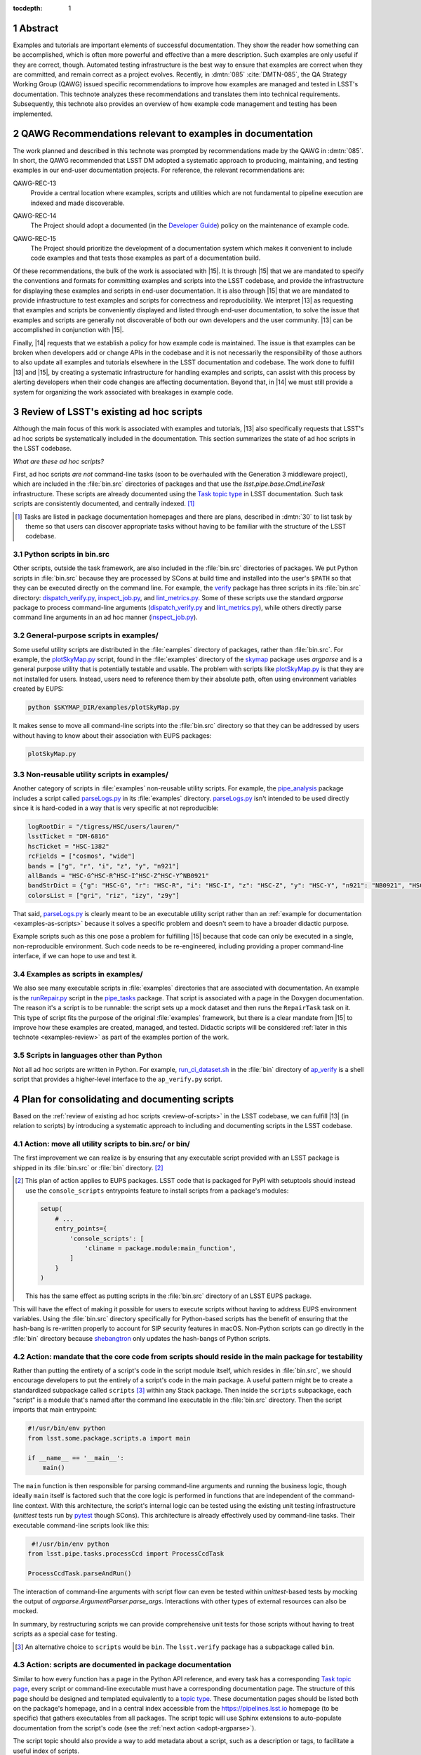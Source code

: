 :tocdepth: 1

.. sectnum::

Abstract
========

Examples and tutorials are important elements of successful documentation.
They show the reader how something can be accomplished, which is often more powerful and effective than a mere description.
Such examples are only useful if they are correct, though.
Automated testing infrastructure is the best way to ensure that examples are correct when they are committed, and remain correct as a project evolves.
Recently, in :dmtn:`085` :cite:`DMTN-085`, the QA Strategy Working Group (QAWG)  issued specific recommendations to improve how examples are managed and tested in LSST's documentation.
This technote analyzes these recommendations and translates them into technical requirements.
Subsequently, this technote also provides an overview of how example code management and testing has been implemented.

.. _recs:

QAWG Recommendations relevant to examples in documentation
==========================================================

The work planned and described in this technote was prompted by recommendations made by the QAWG in :dmtn:`085`.
In short, the QAWG recommended that LSST DM adopted a systematic approach to producing, maintaining, and testing examples in our end-user documentation projects.
For reference, the relevant recommendations are:

.. _qawg-rec-13:

QAWG-REC-13
    | Provide a central location where examples, scripts and utilities which are not fundamental to pipeline execution are indexed and made discoverable.

.. _qawg-rec-14:

QAWG-REC-14
    | The Project should adopt a documented (in the `Developer Guide`_) policy on the maintenance of example code.

.. _qawg-rec-15:

QAWG-REC-15
    | The Project should prioritize the development of a documentation system which makes it convenient to include code examples and that tests those examples as part of a documentation build.

Of these recommendations, the bulk of the work is associated with |15|.
It is through |15| that we are mandated to specify the conventions and formats for committing examples and scripts into the LSST codebase, and provide the infrastructure for displaying these examples and scripts in end-user documentation.
It is also through |15| that we are mandated to provide infrastructure to test examples and scripts for correctness and reproducibility.
We interpret |13| as requesting that examples and scripts be conveniently displayed and listed through end-user documentation, to solve the issue that examples and scripts are generally not discoverable of both our own developers and the user community.
|13| can be accomplished in conjunction with |15|.

Finally, |14| requests that we establish a policy for how example code is maintained.
The issue is that examples can be broken when developers add or change APIs in the codebase and it is not necessarily the responsibility of those authors to also update all examples and tutorials elsewhere in the LSST documentation and codebase.
The work done to fulfill |13| and |15|, by creating a systematic infrastructure for handling examples and scripts, can assist with this process by alerting developers when their code changes are affecting documentation.
Beyond that, in |14| we must still provide a system for organizing the work associated with breakages in example code.

.. _review-of-scripts:

Review of LSST's existing ad hoc scripts
========================================

Although the main focus of this work is associated with examples and tutorials, |13| also specifically requests that LSST's ad hoc scripts be systematically included in the documentation.
This section summarizes the state of ad hoc scripts in the LSST codebase.

*What are these ad hoc scripts?*

First, ad hoc scripts *are not* command-line tasks (soon to be overhauled with the Generation 3 middleware project), which are included in the :file:`bin.src` directories of packages and that use the `lsst.pipe.base.CmdLineTask` infrastructure.
These scripts are already documented using the `Task topic type`_ in LSST documentation.
Such task scripts are consistently documented, and centrally indexed. [#taskindex]_

.. [#taskindex] Tasks are listed in package documentation homepages and there are plans, described in :dmtn:`30` to list task by theme so that users can discover appropriate tasks without having to be familiar with the structure of the LSST codebase.

.. _scripts-in-binsrc:

Python scripts in bin.src
-------------------------

Other scripts, outside the task framework, are also included in the :file:`bin.src` directories of packages.
We put Python scripts in :file:`bin.src` because they are processed by SCons at build time and installed into the user's ``$PATH`` so that they can be executed directly on the command line.
For example, the verify_ package has three scripts in its :file:`bin.src` directory: dispatch_verify.py_, inspect_job.py_, and lint_metrics.py_.
Some of these scripts use the standard `argparse` package to process command-line arguments (dispatch_verify.py_ and lint_metrics.py_), while others directly parse command line arguments in an ad hoc manner (`inspect_job.py`_).

.. note that lint metrics does not its argparse parser in an importable place.

.. _general-purpose-scripts-in-examples:

General-purpose scripts in examples/
------------------------------------

Some useful utility scripts are distributed in the :file:`eamples` directory of packages, rather than :file:`bin.src`.
For example, the plotSkyMap.py_ script, found in the :file:`examples` directory of the skymap_ package uses `argparse` and is a general purpose utility that is potentially testable and usable.
The problem with scripts like plotSkyMap.py_ is that they are not installed for users.
Instead, users need to reference them by their absolute path, often using environment variables created by EUPS:

.. code-block:: sh

   python $SKYMAP_DIR/examples/plotSkyMap.py

It makes sense to move all command-line scripts into the :file:`bin.src` directory so that they can be addressed by users without having to know about their association with EUPS packages:

.. code-block:: sh

   plotSkyMap.py

.. _non-reusable-utilities-in-examples:

Non-reusable utility scripts in examples/
-----------------------------------------

Another category of scripts in :file:`examples` non-reusable utility scripts.
For example, the pipe_analysis_ package includes a script called parseLogs.py_ in its :file:`examples` directory.
parseLogs.py_ isn't intended to be used directly since it is hard-coded in a way that is very specific at not reproducible:

.. code-block:: py

   logRootDir = "/tigress/HSC/users/lauren/"
   lsstTicket = "DM-6816"
   hscTicket = "HSC-1382"
   rcFields = ["cosmos", "wide"]
   bands = ["g", "r", "i", "z", "y", "n921"]
   allBands = "HSC-G^HSC-R^HSC-I^HSC-Z^HSC-Y^NB0921"
   bandStrDict = {"g": "HSC-G", "r": "HSC-R", "i": "HSC-I", "z": "HSC-Z", "y": "HSC-Y", "n921": "NB0921", "HSC-G^HSC-R^HSC-I^HSC-Z^HSC-Y^NB0921": "GRIZY9", "HSC-G^HSC-R^HSC-I^HSC-Z^HSC-Y": "GRIZY"}
   colorsList = ["gri", "riz", "izy", "z9y"]

That said, parseLogs.py_ is clearly meant to be an executable utility script rather than an :ref:`example for documentation <examples-as-scripts>` because it solves a specific problem and doesn't seem to have a broader didactic purpose.

Example scripts such as this one pose a problem for fulfilling |15| because that code can only be executed in a single, non-reproducible environment.
Such code needs to be re-engineered, including providing a proper command-line interface, if we can hope to use and test it.

.. _examples-as-scripts:

Examples as scripts in examples/
--------------------------------

We also see many executable scripts in :file:`examples` directories that are associated with documentation.
An example is the runRepair.py_ script in the pipe_tasks_ package.
That script is associated with a page in the Doxygen documentation.
The reason it's a script is to be runnable: the script sets up a mock dataset and then runs the ``RepairTask`` task on it.
This type of script fits the purpose of the original :file:`examples` framework, but there is a clear mandate from |15| to improve how these examples are created, managed, and tested.
Didactic scripts will be considered :ref:`later in this technote <examples-review>` as part of the examples portion of the work.

Scripts in languages other than Python
--------------------------------------

Not all ad hoc scripts are written in Python.
For example, run_ci_dataset.sh_ in the :file:`bin` directory of ap_verify_ is a shell script that provides a higher-level interface to the ``ap_verify.py`` script.

Plan for consolidating and documenting scripts
==============================================

Based on the :ref:`review of existing ad hoc scripts <review-of-scripts>` in the LSST codebase, we can fulfill |13| (in relation to scripts) by introducing a systematic approach to including and documenting scripts in the LSST codebase.

Action: move all utility scripts to bin.src/ or bin/
----------------------------------------------------

The first improvement we can realize is by ensuring that any executable script provided with an LSST package is shipped in its :file:`bin.src` or :file:`bin` directory. [#setuptoolsscripts]_

.. [#setuptoolsscripts]

   This plan of action applies to EUPS packages.
   LSST code that is packaged for PyPI with setuptools should instead use the ``console_scripts`` entrypoints feature to install scripts from a package's modules:

   .. code-block:: py

      setup(
          # ...
          entry_points={
              'console_scripts': [
                  'cliname = package.module:main_function',
              ]
          }
      )

   This has the same effect as putting scripts in the :file:`bin.src` directory of an LSST EUPS package.

This will have the effect of making it possible for users to execute scripts without having to address EUPS environment variables.
Using the :file:`bin.src` directory specifically for Python-based scripts has the benefit of ensuring that the hash-bang is re-written properly to account for SIP security features in macOS.
Non-Python scripts can go directly in the :file:`bin` directory because shebangtron_ only updates the hash-bangs of Python scripts.

Action: mandate that the core code from scripts should reside in the main package for testability
-------------------------------------------------------------------------------------------------

Rather than putting the entirety of a script's code in the script module itself, which resides in :file:`bin.src`, we should encourage developers to put the entirely of a script's code in the main package.
A useful pattern might be to create a standardized subpackage called ``scripts`` [#scripts-name]_ within any Stack package.
Then inside the ``scripts`` subpackage, each "script" is a module that's named after the command line executable in the :file:`bin.src` directory.
Then the script imports that main entrypoint:

.. code-block:: py

   #!/usr/bin/env python
   from lsst.some.package.scripts.a import main

   if __name__ == '__main__':
       main()

The ``main`` function is then responsible for parsing command-line arguments and running the business logic, though ideally ``main`` itself is factored such that the core logic is performed in functions that are independent of the command-line context.
With this architecture, the script's internal logic can be tested using the existing unit testing infrastructure (`unittest` tests run by pytest_ though SCons).
This architecture is already effectively used by command-line tasks.
Their executable command-line scripts look like this:

.. code-block:: py

    #!/usr/bin/env python
   from lsst.pipe.tasks.processCcd import ProcessCcdTask

   ProcessCcdTask.parseAndRun()

The interaction of command-line arguments with script flow can even be tested within `unittest`-based tests by mocking the output of `argparse.ArgumentParser.parse_args`.
Interactions with other types of external resources can also be mocked.

In summary, by restructuring scripts we can provide comprehensive unit tests for those scripts without having to treat scripts as a special case for testing.

.. [#scripts-name]

   An alternative choice to ``scripts`` would be ``bin``.
   The ``lsst.verify`` package has a subpackage called ``bin``.

Action: scripts are documented in package documentation
-------------------------------------------------------

Similar to how every function has a page in the Python API reference, and every task has a corresponding `Task topic page <Task topic type>`_, every script or command-line executable must have a corresponding documentation page.
The structure of this page should be designed and templated equivalently to a `topic type`_.
These documentation pages should be listed both on the package's homepage, and in a central index accessible from the https://pipelines.lsst.io homepage (to be specific) that gathers executables from all packages.
The script topic will use Sphinx extensions to auto-populate documentation from the script's code (see the :ref:`next action <adopt-argparse>`).

The script topic should also provide a way to add metadata about a script, such as a description or tags, to facilitate a useful index of scripts.

.. _adopt-argparse:

Action: adopt argparse for command-line scripts to enable auto-documentation
----------------------------------------------------------------------------

To facilitate automatic documentation of command-line interfaces, scripts should use standard frameworks for establishing their interface rather than directly parsing `sys.argv`.
For example, the `sphinx-argparse`_ Sphinx extension can automatically document a command-line interface based on the `argparse.ArgumentParser` configuration for a script.
Since `argparse is already adopted <https://developer.lsst.io/python/style.html#the-argparse-module-should-be-used-for-command-line-scripts>`_ by the DM Style Guide, this recommendation should be non-controversial.
Nevertheless, some simple scripts have been written to avoid `argparse`, and those scripts should be ported to `argparse` to facilitate documentation.

To work with `sphinx-argparse`_, scripts need to be written such that the `argparse.ArgumentParser` is returned by a function that takes no arguments:

.. code-block:: py

   def main():
       parser = parse_args()
       # ...


   def parse_args():
       parser = argparse.ArgumentParser(description='Documentation for the script')
       parser.add_argument('--verbose', default=False, help='Enable verbose output)
       return parser

Such a requirement will need to be added to the `DM Python Style Guide`_.

.. _examples-review:

Survey of examples and tutorials in LSST documentation
======================================================

In the second part of this technote, we consider example and tutorial code that appears in documentation, and attempt to provide a road map for fulfilling |13| and |15|.
As with the first part, concerning utility scripts, we first review the current landscape of example code, and in later sections identify technologies and actionable steps towards meeting |13| and |14|.

.. _review-examples-in-examples:

Examples in examples/ directories
---------------------------------

The |examples| directory does, in fact, contain example code (though see also :ref:`general-purpose-scripts-in-examples`).
Examples exist in many forms: C++ source and header files (``.cc`` and ``.h``), Python modules, and Jupyter notebooks.

In the most successful cases, the Python and C++ files are referenced from documentation text.
Originally, LSST Science Pipelines documentation was written in Doxygen and the ``.dox`` files and docstrings included the contents of files from |examples|.
For example, the `measAlgTasks.py`_ example is referenced from the docstring of the SourceDetectionTask_.
Newer documentation being written in reStructuredText is merely linking to the GitHub blob URLs of files in |examples| because the multi-package build prevents |examples| from being available at a fixed relative URL during the build process.\ [#examples-sphinx-build]_

.. [#examples-sphinx-build]

   See the `Overview of the pipelines.lsst.io build system <https://documenteer.lsst.io/pipelines/build-overview.html>`_ in Documenteer's documentation.

Many of the Python examples, and generally all of the C++ examples, are structured as executables.
In the case of the Python examples, the command-line interface provides a toggle for activating the debug framework or to optionally open a display (see `measAlgTasks.py`_).
Thus these examples are distinct from :ref:`ad hoc scripts that are also found in the examples directory <general-purpose-scripts-in-examples>`.

Not all examples are referenced from the documentation, though.
For example, the `statisticsMaskedImage.py`_ module in the |examples| directory of ``afw`` is not referenced in any documentation, despite seeming to be genuine example.

.. _review-tests-in-examples:

Test programs in examples/ directories
--------------------------------------

In addition to examples that are associated with documentation, some files in |examples| directories (typically C++) are neither :ref:`true examples <review-examples-in-examples>` nor :ref:`ad hoc utilities <review-tests-in-examples>`.
These files seem to be tests of an ad hoc nature.
Examples of this are the `ticket647.cc`_ and `maskIo2.cc`_ programs in ``afw``.
The former appears to reference a ticket from the deprecated Trac system, and `maskIo2.cc`_ seems to test memory management in C++ code.

Part of the issue here is that DM doesn't write unit tests in C++.
Instead, all unit tests are written in Python, though those tests may exercise C++ code through Pybind11 bindings.

.. _review-data-in-examples:

Data files in examples/ directories
-----------------------------------

In rare cases, data files are located in the |examples| directories of packages.
One such file is NewSuprimeCam.paf_ in ``afw``, which has no references anywhere in the ``afw`` codebase.

.. _review-doctests:

Python doctests
---------------

Another category of example code that is commonly found in Python are doctests_, which are supported by Python itself through the `doctest` standard library package.
doctests_ are formatted like interactive Python sessions, and show both the input that a user might enter at a Python prompt, along with the expected output.
For example:

>>> a = [1, 2, 3]
>>> a.append(4)
>>> a
[1, 2, 3, 4]

doctests_ can be found in docstrings (particularly the `Examples section <https://developer.lsst.io/python/numpydoc.html#py-docstring-examples>`__ of a Numpydoc-formatted Python docstring), as well as in reStructuredText files.
Because docstrings show both inputs and inputs, they work well as testable examples because test harnesses can run the example and verify that the output matches the expected output.

.. _review-rst-examples:

Untested Python and shell samples in reStructuredText
-----------------------------------------------------

Besides doctests_, code samples can also be added to documentation with reStructuredText directives such as ``code-block``, ``literalinclude``, and ``prompt``.
For example, the `Getting Started`_ tutorial series in the Pipelines documentation uses ``code-block`` directives to include both shell commands and their output, along with Python scripts.

.. _review-jupyter-notebooks:

Jupyter notebooks
-----------------

`Jupyter Notebooks`_, like doctests_, are well suited for creating testable documentation because of how they mix prose, code, and output cells.
`Jupyter Notebooks`_ are particularly notable for the immediacy and interactivity of their writing process.

LSST uses `Jupyter Notebooks`_ in a number of contexts, including as documentation.
As :ref:`mentioned before <review-examples-in-examples>`, Jupyter Notebooks appear in the |examples| directories of packages.
Entire Git repositories are also dedicated to collecting Jupyter Notebooks.
For example, the `notebook-demo`_ repository contains demo notebooks for LSST's Nublado platform.
At the moment, Notebooks aren't part of Sphinx documentation builds.

.. _examples-consolidation:

Consolidation of approaches to examples
=======================================

In the :ref:`previous section <examples-review>`, we reviewed the various types of examples that exist in LSST codebases.
Given the number of formats that examples can currently be found in, it's beneficial to consolidate our usage to a defined set of technologies and methodologies that are both convenient to integrate into documentation (addressing |13|) and test (addressing |15|).
The QAWG recommended that one technology should be adopted:

    There are various technologies which could be adopted to address this goal.\ [#wg-techs]_
    The WG suggests that standardizing upon a single technology is essential, but takes no position as to which technology is most appropriate.

    .. [#wg-techs] For example, Jupyter notebooks or Sphinx doctests.

Although adopting a single technology is appealing, such a limitation may prove inappropriate for the types of documentation that LSST writes, and the types of things that are documented.
The approach that we will pursue in this technote is to address the specific scenarios where examples are written for LSST documentation, and to associate a specific approach with that scenario.
This way, even though we support multiple technologies, only one is permitted for each documentation scenario.
We believe that most scenarios of writing examples in documentation can be covered with two technologies: Python doctests and Jupyter Notebooks.
C++ examples remain a special case, and will be supported by a third approach.
The following sections review these adopted technologies and the scenarios that they support.

Doctests
--------

Doctests are standard in Python, have have robust support in both Sphinx_ (the tool that generates our documentation websites) and in pytest_ (the tool that runs our Python unit tests).
The Astropy_ project is an excellent example of doctest-driven documentation.
By using doctests, the Astropy project provides ample examples of their APIs, and these examples are tested automatically as part of their continuous integration process.

Doctests excel in their integration with existing software and documentation development practices.
Doctests are convenient to add to docstrings of Python functions, classes, and methods.
Doctests are also convenient to add to reStructuredText files, which is where the bulk of LSST's user and conceptual documentation is already written.
For example, each task already has a `task topic`_ page written in reStructuredText.
Doctests demonstrating that task as a Python API can be added directory into that reStructuredText file.
Being plain text, doctests are convenient to review as part of a pull request.

Compared to Jupyter Notebooks, doctests are slightly less convenient to write.
Instead of the writing and execution environment being combined, developers may choose to write Python statements in a scratch Jupyter Notebook or IPython shell and copy the source and output into a doctest.
Testing the doctest also requires running a command.
However, given the success and abundant use of doctests in projects ranging from the Python documentation to Astropy_, it would appear that workflow issues are not significant.

We recommend that doctests be adopted for docstrings and for how-to documentation written in reStructuredText where it is important for the example to integrate seamlessly with the existing documentation.

Jupyter Noteboooks
------------------

Jupyter Notebooks are the second technology that would be good to consolidate towards.
In many ways, Jupyter Notebooks have similar attributes to doctests in that they combine prose, source code, and outputs.
Compared to doctests, notebooks add a few additional capabilities: support for running shell commands, and integration as a development and execution environment for both writers and readers.
Given the adoption of Jupyter notebooks by the LSST Science Platform, it's also obvious that notebooks cannot be ignored as a platform for creating examples.

Notebooks do have some disadvantages compared to doctests that prevent us from adopting them as the dominant technology for all examples.
First, their JSON format is difficult to integrate into Pull Request workflows where merge conflicts can be expected.
Similarly, notebooks require a working Jupyter server to view and edit, as opposed to the minimalist requirements of doctests.
As the LSST Science Platform becomes more mature, it will become easier to include Jupyter Notebooks in a development workflow.

Second, notebooks are also difficult to integrate into Sphinx documentation.
Markdown is the primary prose format for Jupyter Notebooks.
Although it's possible to write in reStructuredText, it won't be rendered in the browser.
This means that notebooks cannot take advantage of Sphinx's cross-referencing syntax.
Nor can reStructuredText files use cross-reference syntax to link *to* a Jupyter Notebook.
For this reason we suggest that it's better to not deeply integrate Jupyter Notebooks within a Sphinx documentation page.
Instead, Jupyter Notebooks ought to be standalone pages.

In other words, Jupyter Notebooks work well for delivering *tutorials*.
In `What nobody tells you about documentation`_, the author Daniele Procida describes four distinct types of documentation:

Reference
    A comprehensive description of the product.

Explanations
    Content that helps build understanding, background, and context.

How-to guides
    Specific recipes, often with steps, that describe how to accomplish a common task.

Tutorials
    A learning-oriented lesson.

Doctests work well when integrated with reference documentation (examples in docstrings, for example), in how-to guides, and to a lesser extent in explanatory guides as well.
That type of documentation is deeply integrated with reStructuredText and Sphinx.

Jupyter notebooks on the other hand are excellent for tutorials because, as a lesson, they can stand apart from the main body of the documentation.
Sphinx's features, such as custom syntax, are not generally needed for tutorials.
The reader's ability to download the notebook itself and follow along and make experimental adjustments to the tutorial is hugely beneficial.
Lastly, tutorials experience less churn during regular development than other types of documentation, which makes the notebook's requirement that it cannot be edited in a text editor more acceptable.
Thus, we recommend Jupyter notebooks as an ideal medium for producing tutorials.

Jupyter notebooks are also useful for other types of documentation that benefits from an integration with software.
For example, technical notes could be written as Jupyter notebooks.
The nbreport_ platform is also built around the concept of using Jupyter notebooks to generate regular reports augmented with templated computations.

C++ examples
------------

Together, doctests and Jupyter Notebooks cover scenarios for most of the examples that LSST might want to write.
One scenario that isn't addressed, though, are C++ examples that are currently found in the |examples| directories of packages.
Neither doctests nor Jupyter Notebooks support C++ code.

For C++ examples, it may best to continue the existing pattern of placing source files in the |examples| directory, having scons run the compilation of those examples, and referencing those examples from the documentation.
Note that displaying files from the |examples| directory still needs to be accommodated in the Sphinx builds as mentioned in :ref:`review-examples-in-examples`.

.. _summary-of-example-scenarios:

Summary of documentation scenarios and technologies
---------------------------------------------------

In summary, these are technologies that DM should adopt to produce examples in, and the appropriate scenarios for each technology:

Python doctests
    - "Examples" sections of Python docstrings.
    - Python API demos and how-tos integrated with reStructuredText/Sphinx documentation.
    - Pure-Python tutorials written in reStructuredText/Sphinx.

Jupyter Notebooks
    - Standalone tutorials that use Python and/or the shell, which are associated with a Sphinx documentation site.
    - nbreport_ :cite:`SQR-023` templates and instances.
    - Technical notes written entirely as a Jupyter Notebook.

Files in |examples|
    - Examples written in C++ that are referenced from reStructuredText/Sphinx documentation.

.. _examples-not-covered:

Types of examples not directly covered by adopted technologies
--------------------------------------------------------------

Some scenarios are not well covered by the adopted technologies.
These are:

- UI-based tutorials
- Project-building tutorials

LSST will use UI-based tutorials in documentation of the Science Platform.
There isn't a technology that combines the content of a UI-based tutorial with a machine-testable plan.
In industry, UI-based tutorials are often periodically reviewed and updated by a QA or documentation team.
It's conceivable that UI tutorials could be co-developed with a Selenium test script (or similar).
Selenium is also commonly used in industry to generate screenshots for UI-based tutorials since it's often the *appearance* of the UI that changes most frequently.

Project-building tutorials are a common format for developer tutorials where the reader is guided through building a project consisting of multiple source files that are incrementally built up.
tut_ is a Sphinx extension that provides an approach to creating a project-based tutorial in Sphinx_.
It works with a Git repository where each branch contains the code at each stage of the project.

.. _pytest-approaches:

Approaches for integrating doctests with Stack testing
======================================================

Doctests are one of our adopted technologies for writing testable examples.
This section considers the various approaches for running and validating doctests as part of either the general software testing process or the documentation build.
In general, there are two types of approaches: run doctests through pytest while the software is being tested, or run doctests through Sphinx when the documentation is built.

.. _doctest-pytest:

Running doctests through pytest
-------------------------------

The main testing command for the Stack (of which the LSST Science Pipelines is part of) is :command:`scons test`.
SCons, in turn, runs pytest_, which provides test discovery, execution, and reporting.
Integrating doctests with pytest_, and thus :command:`scons test` is appealing because it would enable us to test doctests without changing developer workflows.

Pytest `supports doctests`__ through a ``--doctest-modules`` command-line argument.
In principle, pytest should discover all Python modules in the package and run their doctests, similarly to how it discovers test modules and executes them.

.. __: https://docs.pytest.org/en/latest/doctest.html

As a case study, the verify_ package uses doctests that are run by pytest using its ``--doctest-modules`` argument.
Note that in order for modules to be discovered, we had to specify the :file:`python`, :file:`tests`, and :file:`bin.src` directories where modules can be found in a standard LSST EUPS package.
In the :file:`setup.cfg` file, pytest is configured as:

.. code-block:: ini

   [tool:pytest]
       addopts = --flake8 --doctest-modules python bin.src tests
       flake8-ignore = E133 E226 E228 N802 N803 N806 N812 N815 N816 W504

The disadvantage of this approach is that the specification of ``python bin.src tests`` as default options through the :file:`setup.cfg` file prevents a developer from easily running pytest against a single test module.
Additional work is needed to understand why pytest cannot automatically discover LSST's Python modules by default.

In addition to Python modules, pytest can also gather and run doctests in reStructuredText files using the ``--doctest-glob`` argument.
For example: ``--doctest-glob=doc/**/*.rst`` would test all reStructuredText files in a package's documentation.

.. _pydoctestplus:

Enhancing pytest with Astropy's pytest-doctestplus
--------------------------------------------------

Astropy created a extension for pytest called pytest-doctestplus_ that enhances pytest-based doctest testing.
Its main features are:

- Processing doctests in reStructuredText files (which is now handled natively by Pytest).
- Approximate floating point comparison.
- Advanced doctest skipping control for modules.
- Integration with the pytest-remotedata_ plugin to enable skipping tests that require remote connections.

The floating point comparison feature is useful for avoiding test failures because of small floating point rounding differences between a doctest and an execution.
It handles cases like this:

.. code-block:: rst

   >>> 1. / 3.  # doctest: +FLOAT_CMP
   0.333333333333333311

Such a directive is likely useful to enable by default.

pytest-doctestplus_ allows developers to indicate that any doctests associated with a Python class, function, method, or whole module should be skipped through a ``__doctest_skip__`` module-level variable.

For example, to skip all doctests in the function ``get_http`` in a module:

.. code-block:: python

   __doctest_skip__ = ['get_http']

It also supports wildcard matching of names:

.. code-block:: python

   __doctest_skip__ = ['HttpClient.http_*']

An entire module can be skipped with a module-level wildcard:

.. code-block:: python

   __doctest_skip__ = ['*']

pytest-doctestplus_ provides a similar module-level variable to configure doctests that should be skipped if an optional dependency is not present.

In the context of reStructuredText pages, and within docstrings, pytest-doctestplus_ also provides several directives [#doctestplus-directives]_ for skipping tests and creating invisible doctests for environmental set up.

.. [#doctestplus-directives]

   These reStructuredText directives are not actually part of pytest-doctestplus_.
   In fact, they're shipped as part of the `sphinx-astropy`_ project as ``sphinx_astropy.ext.doctest``.
   This means that adding pytest-doctestplus_ also requires adding sphinx-astropy_ as a dependency.

The ``testsetup`` directive runs the code within the doctest, but does not display the code in the published documentation:

.. code-block:: rst

   .. testsetup::

      import lsst.afw.table as afwTable

``testsetup``, as the name implies, is useful for running setup code that would distract from the narrative of the page itself.

The ``doctest-skip`` directive renders the doctest, but skips executing and therefore testing, the code:

.. code-block:: rst

   .. doctest-skip::

      >>> 1 / 0

Finally, there is also a special comment that ignores all doctests on a page:

.. code-block:: rst

   .. doctest-skip-all

Overall, pytest-doctestplus_ appears to be a useful extension of pytest's basic doctest capability, and should be part of our solution for testing doctests.

.. _sybil-pytest:

Sybil
-----

An alternative to pytest_\ ’s ``--doctest-modules`` mode and pytest-doctestplus_ is Sybil_.
Sybil_ provides additional features for testing Python examples in reStructuredText/Sphinx documentation.

Features
^^^^^^^^

The main use case for Sybil over other systems is being able to build custom example parsers.
Whereas pytest_ and pytest-doctestplus_ only check for traditional doctests, Sybil_ provides additional parsers to check examples written in other types of syntax, such as ``code-block`` directives.

This flexibility is useful in cases where an author might write a function or class in a ``code-block`` directive, and then use a doctest to exercise that example class or function.
The code from both the ``code-block`` and doctest are treated as part of the same namespace.

In addition to the ``code-block`` parser, Sybil_ provides an `API for additional parsers`__ should we wish to provide examples in custom reStructuredText directives or in different languages or syntaxes.
For example, Sybil_ could operate on bash scripts or commands:

.. code-block:: rst

   .. code-block:: sh

      $ echo Hello world
      Hello world

.. __: https://sybil.readthedocs.io/en/latest/parsers.html#developing-your-own-parsers

Similarly, Sybil_ could also be extended to validate YAML or JSON-format code blocks.

Sybil also provides an ``invisible-code-block`` reStructuredText directive:

.. code-block:: rst

   .. invisible-code-block:: python

      import lsst.afw.table as afwTable

This directive can be used to execute code within the namespace of the page’s tests without rendering content onto the page.
Used judiciously, ``invisible-code-block`` could be useful for adding setup code and environment assertions to ensure that the examples are testable without adding distractions for readers.

In addition, Sybil provides a flexible skipping mechanism.
Using a ``skip`` reStructuredText comment, single examples or ranges of examples can be skipped.

.. code-block:: rst

   .. skip: next

   >>> 1 / 0

A range of examples can also be skipped:

.. code-block:: rst

   .. skip: start

   >>> 1+1
   2

   Some text...

   >>> 40+2
   42

   .. skip: end

Examples can also be skipped based on a logical test (the ``invisible-code-block`` directives provide a place to write auxiliary code for these tests).

.. code-block:: rst

   .. invisible-code-block::

      import os
      is_travis = os.getenv('TRAVIS') == 'true'

   .. skip: is_travis is False

   >>> os.getenv('TRAVIS')
   'true'

Integration with pytest
^^^^^^^^^^^^^^^^^^^^^^^

Sybil_ integrates with pytest_, among other Python test runners.
To use Sybil_ with pytest_, we would add a :file:`conftest.py` file to the doc directories of packages (or any other documentation project).
In this :file:`conftest.py` file we can configure features like the parsers mentioned mentioned in the previous section.

By executing pytest_ from a package’s root directory, as SCons already does, pytest_ should automatically discover the :file:`doc/conftest.py` file and begin testing the doctests in the reStructuredText source.
Thus Sybil can integrate well into DM’s existing pytest_\ -based testing system.

Finally, as alluded to above, Sybil_ is pitched squarely at running doctests in reStructuredText files, not in docstrings within Python modules.
Thus Sybil_ would need to be used in conjunction with pytest_ itself or pytest-doctestplus_ to test docstrings.

.. _extdoctest:

Testing doctests with sphinx.ext.doctest
----------------------------------------

Another method of testing doctests in documentation is as part of the Sphinx documentation build, rather than as part of the unit testing with pytest_.
sphinx.ext.doctest_, a Sphinx extension included with Sphinx, provides this capability.

sphinx.ext.doctest_ provides three methods for writing doctests:

1. Regular doctests that use the ``>>>`` syntax.
2. A ``doctest`` directive that provides control over test groupings, what doctest directives are applied to process the doctest, and whether or not to hide the doctest in the build site.
3. A ``testcode`` and ``testoutput`` directive pairing that allow writers to separate the block that displays the example code from the block that displays output.

This third method is unique to sphinx.ext.doctest_.
It gives authors the flexibility to separately introduce the input and output.
On the other hand, readers are used to seeing code and output paired together (not only do doctests pair code and output, but Jupyter Notebooks as well).

In addition to directives for writing the examples themselves, sphinx.ext.doctest_ also provides ``testsetup`` and ``testcleanup`` directives.
The content of these directives is automatically hidden, and are automatically run before and after, respectively, the test groups that they are associated with.
Similar to the ``invisible-code-block`` directive provided by Sybil_, the ``testsetup`` directive can both run preparatory code and also add variables to the namespace that can be used by the examples.

Finally, sphinx.ext.doctest_ provides means for conditionally skipping tests of examples.

.. _doctest-summary:

Summary of doctest testing approaches
-------------------------------------

There are several approaches to validating doctest-based examples that differ based on how they are run, where they run, and what features they add beyond the basic doctest library.

Of the options listed, we immediately dismiss the strictly pytest-driven approach as pytest-doctestplus_ provides an equivalent, but improved, feature set.
We also dismiss the sphinx.ext.doctest_ approach because it occurs during the documentation build, rather than during regular testing (driven by pytest).
We believe that documentation testing with pytest-based testing brings documentation integrity to the forefront of developer culture, and helps ensure that breakages of examples are more visible.
This reasoning also weights heavily in our :ref:`chosen approach to testing Jupyter Notebooks <testing-notebooks-summary>`.

The two approaches that are worthwhile to pursue are pytest-doctestplus_ and Sybil_.
pytest-doctestplus_ is advantageous because it can be used for both doctest examples in docstrings and in reStructuredText pages.
As such, pytest-doctestplus_ provides a uniform system for testing all doctests that developers write.

On the other hand, Sybil_ only operates on reStructuredText pages.
Compared to pytest-doctestplus_, though, Sybil_ has an extensible parsing system that can allow us to test examples in other languages, such as shell scripts or even HTTP calls.
Sybil_ also has a more flexible syntax for constructing invisible code blocks and for skipping tests.

There are fundamentally two options for applying doctests, then:

1. Use pytest-doctestplus_ to test all doctests.

2. Use pytest-doctestplus_ to only test doctests in docstrings, and then use Sybil to test reStructuredText pages.

From a capability standpoint, the second option is more appealing as it allows greater flexibility in testing examples in reStructuredText documentation.
The drawback is that developers must be aware of the distinction of writing doctests in these two environments, and learn the skip syntax for each.

.. _testing-notebooks:

Testing Jupyter Notebooks
=========================

.. _nbval-intro:

nbval for testing notebooks with pytest
---------------------------------------

nbval_ enables pytest_ to run on Jupyter Notebooks.
It determines whether the Jupyter Notebook, when re-executed, can reproduce the outputs stored in the notebook.
In this way, nbval_ treats Jupyter Notebooks as sophisticated doctests.

nbval_ provides different levels of control over how the output stored in the Jupyter Notebook is compared against output from executing the notebook in a test environment:

1. All cells can be tested by running as :command:`pytest --nbval`.
2. Only cells specially marked with a ``# NBVAL_CHECK_OUTPUT`` marker comment can be tested by running as :command:`pytest --nbval-lax`.
3. Checking all cells, but only after “sanitizing” the reproduced and stored outputs to avoid testing outputs that are intrinsically semi-random.

The ``--nbval-lax`` mode is a low buy-in means of testing notebooks by allowing authors to mark just those cells that are representative and known to be testable.
Note that their is a companion comment, ``# NBVAL_IGNORE_OUTPUT`` that causes nbval_ to skip testing a cell.
This is a useful escape valve for cells that are difficult or impossible to test.

The sanitization approach is more technically involved.
In this mode, we would provide an ini-format file with regular expressions and replacement strings.
nbval_ runs these regular expressions over the outputs and replaces the matched strings with a simplified replacement string that is tested against.

nbval_ has additional advanced features that are useful.
One is the ``# NBVAL_RAISES_EXCEPTION`` code comment that permits a cell to raise an exception, and directs nbval_ to test the traceback.

Instead of using Python code comments (which are user-visible), cells can also be annotated with Jupyter-native tags.

Finally, nbval_ can be configured to skip certain output types, such as ``stderr`` or ``application/javascript``.

nbval_ is known to be compatible with the xdist plugin for running tests in parallel.
In this case, an entire notebook would be run together as a unit.

It is not currently known how to control which Jupyter kernel pytest_ or nbval_ runs notebooks with, or whether this is configurable.

Overall, nbval_ is an excellent and comprehensive solution for ensuring that Jupyter Notebooks are reproducible.
One caveat that must be recognized, though, is that nbval_ requires that notebooks be committed into documentation repositories with their outputs committed.
This pattern runs counter to the practice of always stripping notebooks of outputs before committing them to a Git repository. 
Committing outputs increases the probability of merge conflicts should multiple authors be working on the same notebook simultaneously in separate branches.
This reinforces the notion that Jupyter Notebooks should only be used in special circumstances, such as tutorials, rather than as the primary format for all of LSST’s documentation and examples.

.. _nbpages-for-testing:

nbpages and nbconvert as a testing device
-----------------------------------------

The one potential drawback of the nbval_/pytest_ approach, described :ref:`above <nbval-intro>`, is that notebooks must be committed with their outputs.
As discussed, committing outputs makes Git diffs more difficult to interpret and increases the difficulty associated with resolving merge conflicts.
nbpages_, developed at the Space Telescope Science Institute, attempts to work around this issue by creating a notebook publishing workflow that rigorously uses notebooks committed to Git without outputs.

Essentially, nbpages_ is a front-end to nbconvert_.
nbpages_ runs nbconvert_ on each notebook in a repository, which executes the notebook programatically, and then converts the notebook into an output format such as HTML or reStructuredText.
As such, nbpages_ provides smoke-test level testing of notebooks.

Obviously, without having existing outputs, it is impossible for this method to discern whether the outputs are correct or not.
However, simply running the notebook programatically protects against notebooks that outright do not run.

.. _testing-notebooks-summary:

Summary of notebook testing approaches
--------------------------------------

Overall, nbval_ is a comprehensive solution for testing Jupyter Notebooks intended for documentation, and integrates into our existing pytest_ workflow.
An nbconvert_\ -based testing approach is not as compelling as actually validating the reproducibility of a notebook's outputs.
Further, the fact that nbval_ relies on notebooks where the outputs are included can be seen as a feature since it means that a documentation site can be regenerated without having to re-run the notebook itself.
This is a useful capability so that developer builds can run without a massive computational investment.
In summary, we should adopt nbval_ for projects such as the `pipelines.lsst.io <https://pipelines.lsst.io>`_ and `nb.lsst.io <https://nb.lsst.io>`_ documentation projects.

.. _notebook-execution:

Execution environments for testing examples and scripts
=======================================================

Since examples (whether they are are doctests or notebooks) and scripts are tested through pytest_, the environment where they are tested corresponds to the environment where the corresponding software is tested or documentation is built.
This section considers the specific execution for different LSST DM projects.

The LSST Science Pipelines test environment
-------------------------------------------

The LSST Science Pipelines is tested by ci.lsst.codes, a Jenkins CI deployment.
Developers run the stack-os-matrix job to test the LSST Science Pipelines during their regular development.
Since stack-os-matrix run the :command:`scons` command, which in turn runs pytest_, tests for doctests, notebooks, and scripts will be executed in the stack-os-matrix environment.

Parallelism is provided "for free" by virtue of the pytest xdist plugin.

Any datasets that are referenced by the examples must be avilable in the stack-os-matrix job as well.

The Nublado test environment
----------------------------

Examples for the LSST Science Platform generally assume access to the capabilities of the LSP.
For example, an example notebook for the notebook aspect will assume access to mounted filesystems and data access APIs.
These example notebooks will also assume that certain software is installed, whether they are command-line tools or Python packages.
This necessitates that examples for the LSP should be tested on the LSP itself.
Mocking the LSP is not practical.

To do this, we envision adding a capability to Nublado (the LSST JupyterLab-based platform) that allows API-based execution.
That is, through an HTTP API, the documentation build platform should be able to request that Nublado start up a headless pod running JupyterLab and execute a command.
Such a command might do this:

#. Clone a Git repository (at a specific commit) that contains the documentation being tested.
#. Temporarily install additional Python dependencies needed for the documentation and its tests.
#. Run a shell command (likely :command:`pytest`) to execute the tests.
#. Gather the output of the tests and return it to the caller.

In this scenario, the documentation would be built in a CI environment (likely ci.lsst.codes), but the tests would run in Nublado itself.
Another interesting possibility is that the same API access to Nublado could also be used to build the documentation itself, in addition to testing the documentation.
This would be useful for enabling custom Sphinx extensions, that LSST writes, to introspect the Nublado environment and automatically document features such as available Python packages, command-line tools, and datasets on shared file storage.

All of this, however, requires that LSST develop API access to Jupyter to spawn and operate headless JupyterLab pods.

References
==========

.. bibliography:: local.bib lsstbib/books.bib lsstbib/lsst.bib lsstbib/lsst-dm.bib lsstbib/refs.bib lsstbib/refs_ads.bib
   :style: lsst_aa

.. _Developer Guide: https://developer.lsst.io
.. _verify: https://github.com/lsst/verify
.. _pipe_analysis: https://github.com/lsst-dm/pipe_analysis
.. _skymap: https://github.com/lsst/skymap
.. _pipe_tasks: https://github.com/lsst/skymap
.. _ap_verify: https://github.com/lsst/ap_verify
.. _dispatch_verify.py: https://github.com/lsst/verify/blob/master/bin.src/dispatch_verify.py
.. _inspect_job.py: https://github.com/lsst/verify/blob/master/bin.src/inspect_job.py
.. _lint_metrics.py: https://github.com/lsst/verify/blob/master/bin.src/lint_metrics.py
.. _parseLogs.py: https://github.com/lsst-dm/pipe_analysis/blob/master/examples/parseLogs.py
.. _plotSkyMap.py: https://github.com/lsst/skymap/blob/master/examples/plotSkyMap.py
.. _runRepair.py: https://github.com/lsst/pipe_tasks/blob/master/examples/runRepair.py
.. _run_ci_dataset.sh: https://github.com/lsst/ap_verify/blob/master/bin/run_ci_dataset.sh
.. _pytest: https://pytest.readthedocs.io/en/latest/
.. _shebangtron: https://github.com/lsst/shebangtron
.. _task topic:
.. _Task topic type: https://developer.lsst.io/stack/task-topic-type.html
.. _topic type: https://developer.lsst.io/stack/package-documentation-topic-types.html
.. _sphinx-argparse: http://sphinx-argparse.readthedocs.io/en/latest/ 
.. _DM Python Style Guide: https://developer.lsst.io/python/style.html
.. _measAlgTasks.py: https://github.com/lsst/meas_algorithms/blob/master/examples/measAlgTasks.py
.. _SourceDetectionTask: https://github.com/lsst/meas_algorithms/blob/ab9750a333ea586c47a619fd46eaf45e9985dcec/python/lsst/meas/algorithms/detection.py
.. _statisticsMaskedImage.py: https://github.com/lsst/afw/blob/master/examples/statisticsMaskedImage.py
.. _ticket647.cc: https://github.com/lsst/afw/blob/master/examples/ticket647.cc
.. _maskIo2.cc: https://github.com/lsst/afw/blob/master/examples/maskIo2.cc
.. _NewSuprimeCam.paf: https://github.com/lsst/afw/blob/7c9aa26c256174da0e9beb77f5fd941289262869/examples/NewSuprimeCam.paf
.. _doctest:
.. _doctests: https://docs.python.org/3/library/doctest.html
.. _Getting Started: https://pipelines.lsst.io/getting-started/index.html
.. _Jupyter Notebooks: https://jupyter-notebook.readthedocs.io/en/latest/
.. _notebook-demo: https://github.com/lsst-sqre/notebook-demo
.. _Astropy: http://docs.astropy.org/en/stable/
.. _Sphinx: http://www.sphinx-doc.org/en/master/
.. _nbreport: https://nbreport.lsst.io
.. _tut: https://github.com/nyergler/tut
.. _`What nobody tells you about documentation`: https://www.divio.com/blog/documentation/
.. _pytest-doctestplus: https://github.com/astropy/pytest-doctestplus
.. _pytest-remotedata: https://github.com/astropy/pytest-remotedata
.. _Sybil: https://sybil.readthedocs.io/en/latest/index.html
.. _sphinx.ext.doctest: http://www.sphinx-doc.org/en/master/usage/extensions/doctest.html
.. _nbval: https://github.com/computationalmodelling/nbval
.. _nbpages: https://github.com/eteq/nbpages
.. _nbconvert: https://nbconvert.readthedocs.io/
.. _sphinx-astropy: https://github.com/astropy/sphinx-astropy

.. |13| replace:: :ref:`QAWG-REC-13 <qawg-rec-13>`
.. |14| replace:: :ref:`QAWG-REC-14 <qawg-rec-14>`
.. |15| replace:: :ref:`QAWG-REC-15 <qawg-rec-15>`
.. |examples| replace:: :file:`examples`

